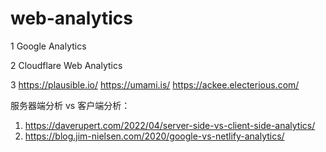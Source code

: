 * web-analytics
:PROPERTIES:
:CUSTOM_ID: web-analytics
:END:
1 Google Analytics

2 Cloudflare Web Analytics

3 [[https://plausible.io/]] [[https://umami.is/]] [[https://ackee.electerious.com/]]

服务器端分析 vs 客户端分析：

1. [[https://daverupert.com/2022/04/server-side-vs-client-side-analytics/]]
2. [[https://blog.jim-nielsen.com/2020/google-vs-netlify-analytics/]]
